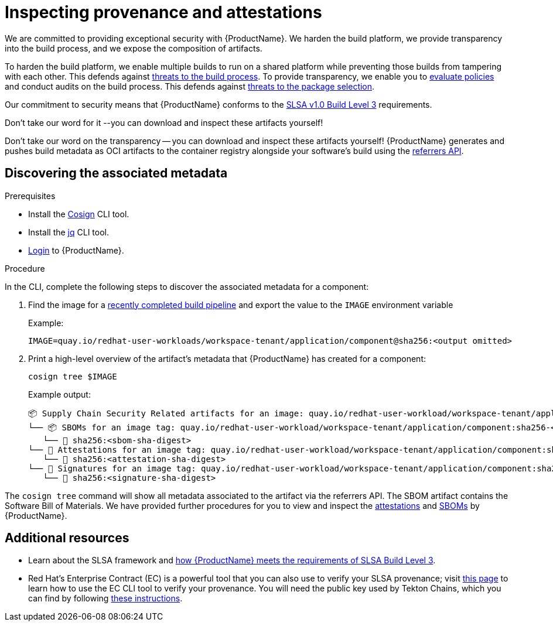 = Inspecting provenance and attestations

We are committed to providing exceptional security with {ProductName}. We harden the build platform, we provide transparency into the build process, and we expose the composition of artifacts.

To harden the build platform, we enable multiple builds to run on a shared platform while preventing those builds from tampering with each other. This defends against link:https://slsa.dev/spec/v1.1/threats-overview[threats to the build process]. To provide transparency, we enable you to xref:/managing-compliance-with-ec/index.adoc[evaluate policies] and conduct audits on the build process. This defends against link:https://slsa.dev/spec/v1.1/threats-overview[threats to the package selection].

Our commitment to security means that {ProductName} conforms to the link:https://slsa.dev/spec/v1.0/levels#build-l3[SLSA v1.0 Build Level 3] requirements.

Don't take our word for it --you can download and inspect these artifacts yourself!

Don't take our word on the transparency -- you can download and inspect these artifacts yourself! {ProductName} generates and pushes build metadata as OCI artifacts to the container registry alongside your software's build using the link:https://github.com/oras-project/artifacts-spec/blob/main/manifest-referrers-api.md[referrers API].

== Discovering the associated metadata

.Prerequisites

* Install the link:https://docs.sigstore.dev/cosign/installation/[Cosign] CLI tool.

* Install the link:https://stedolan.github.io/jq/download/[jq] CLI tool.

* xref:ROOT:getting-started.adoc#getting-started-with-the-cli[Login] to {ProductName}.

.Procedure

In the CLI, complete the following steps to discover the associated metadata for a component:

. Find the image for a xref:/building/creating.adoc#finding-the-built-image[recently completed build pipeline] and export the value to the `IMAGE` environment variable
+
Example:
+
[source]
--
IMAGE=quay.io/redhat-user-workloads/workspace-tenant/application/component@sha256:<output omitted>
--

+
. Print a high-level overview of the artifact's metadata that {ProductName} has created for a component:

+
[source]
--
cosign tree $IMAGE
--
+
Example output:
+
[source]
--
📦 Supply Chain Security Related artifacts for an image: quay.io/redhat-user-workload/workspace-tenant/application/component@sha256:<sha-digest>
└── 📦 SBOMs for an image tag: quay.io/redhat-user-workload/workspace-tenant/application/component:sha256-<sha-digest>.sbom
   └── 🍒 sha256:<sbom-sha-digest>
└── 💾 Attestations for an image tag: quay.io/redhat-user-workload/workspace-tenant/application/component:sha256-<sha-digest>.att
   └── 🍒 sha256:<attestation-sha-digest>
└── 🔐 Signatures for an image tag: quay.io/redhat-user-workload/workspace-tenant/application/component:sha256-<sha-digest>.sig
   └── 🍒 sha256:<signature-sha-digest>
--

The `cosign tree` command will show all metadata associated to the artifact via the referrers API. The SBOM artifact contains the Software Bill of Materials. We have provided further procedures for you to view and inspect the xref:/metadata/attestations.adoc[attestations] and xref:/metadata/sboms.adoc[SBOMs] by {ProductName}.

== Additional resources
* Learn about the SLSA framework and xref:/index.adoc#supply-chain-security-through-slsa-conformity[how {ProductName} meets the requirements of SLSA Build Level 3].
* Red Hat's Enterprise Contract (EC) is a powerful tool that you can also use to verify your SLSA provenance; visit link:https://enterprisecontract.dev/docs/user-guide/cli.html#_validating_an_image[this page]  to learn how to use the EC CLI tool to verify your provenance. You will need the public key used by Tekton Chains, which you can find by following link:https://enterprisecontract.dev/docs/user-guide/cli.html#_finding_the_public_key[these instructions].